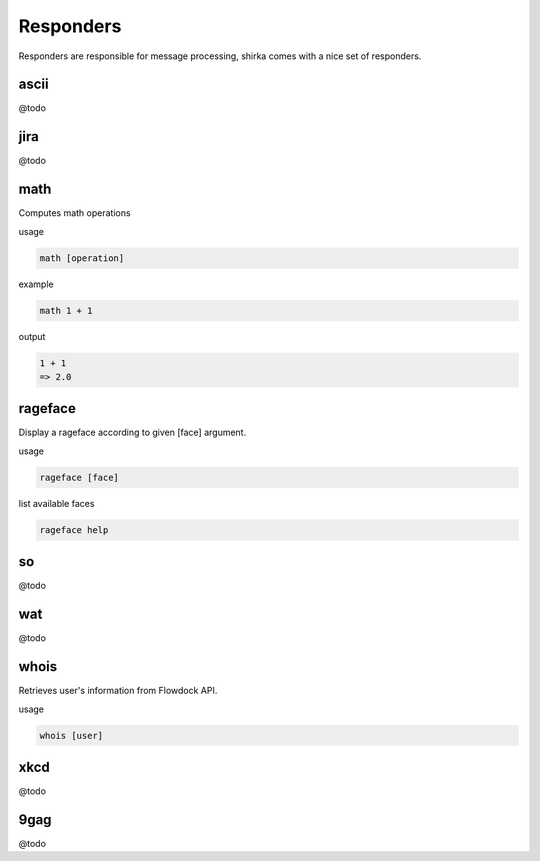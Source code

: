 Responders
==========

Responders are responsible for message processing, shirka comes with a nice set of responders.


ascii
-----

@todo


jira
----

@todo


math
----

Computes math operations

usage

.. code-block:: none

    math [operation]

example

.. code-block:: none

    math 1 + 1

output

.. code-block:: none

    1 + 1
    => 2.0


rageface
--------

Display a rageface according to given [face] argument.

usage

.. code-block:: none

    rageface [face]

list available faces

.. code-block:: none

    rageface help


so
--

@todo


wat
---

@todo


whois
-----

Retrieves user's information from Flowdock API.

usage

.. code-block:: none

    whois [user]


xkcd
----

@todo


9gag
----

@todo